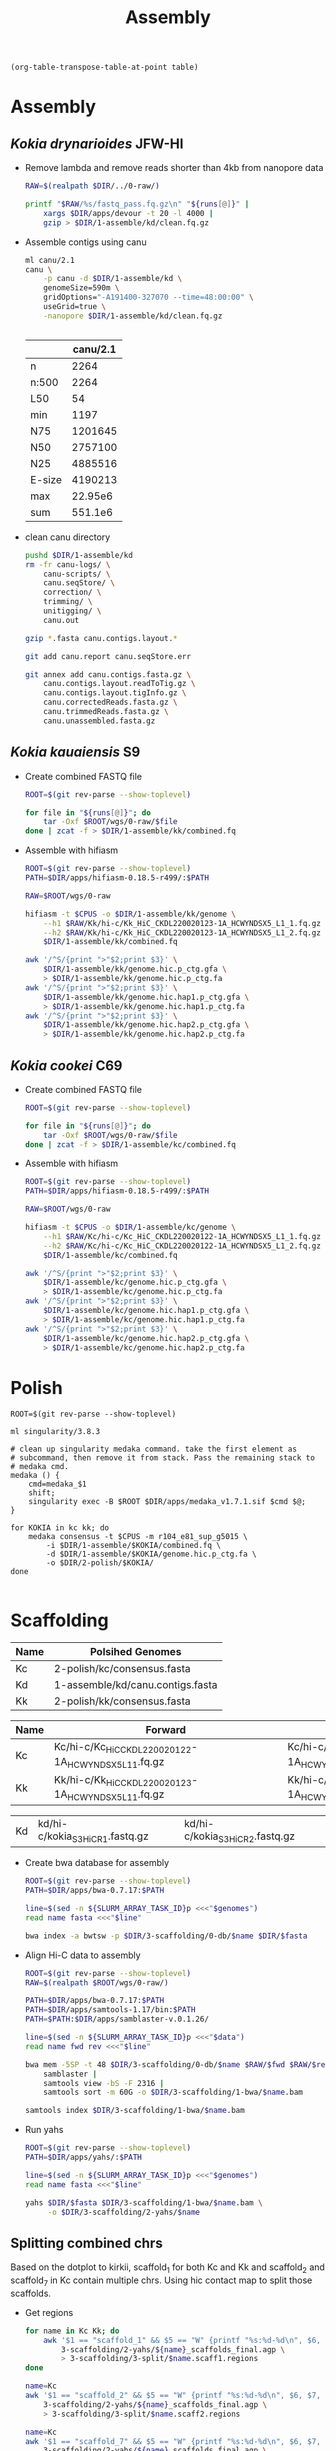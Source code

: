 #+TITLE: Assembly
#+PROPERTY:  header-args :var DIR=(file-name-directory buffer-file-name)

#+name: transpose
#+header: table=""
#+begin_src elisp
(org-table-transpose-table-at-point table)
#+end_src

* Assembly
** /Kokia drynarioides/ JFW-HI
- Remove lambda and remove reads shorter than 4kb from nanopore data
  #+header: :var runs=../0-raw/readme.org:kd-nanopore-runs[,1]
  #+begin_src sh :tangle 1-assembly/kd/1-trim.sh
RAW=$(realpath $DIR/../0-raw/)

printf "$RAW/%s/fastq_pass.fq.gz\n" "${runs[@]}" |
    xargs $DIR/apps/devour -t 20 -l 4000 |
    gzip > $DIR/1-assemble/kd/clean.fq.gz
  #+end_src
- Assemble contigs using canu
  #+begin_src sh :tangle 1-assembly/kd/2-canu.sh
ml canu/2.1
canu \
    -p canu -d $DIR/1-assemble/kd \
    genomeSize=590m \
    gridOptions="-A191400-327070 --time=48:00:00" \
    useGrid=true \
    -nanopore $DIR/1-assemble/kd/clean.fq.gz


  #+end_src

  |        | canu/2.1 |
  |--------+----------|
  | n      |     2264 |
  | n:500  |     2264 |
  | L50    |       54 |
  | min    |     1197 |
  | N75    |  1201645 |
  | N50    |  2757100 |
  | N25    |  4885516 |
  | E-size |  4190213 |
  | max    |  22.95e6 |
  | sum    |  551.1e6 |
- clean canu directory
  #+begin_src sh
pushd $DIR/1-assemble/kd
rm -fr canu-logs/ \
    canu-scripts/ \
    canu.seqStore/ \
    correction/ \
    trimming/ \
    unitigging/ \
    canu.out

gzip *.fasta canu.contigs.layout.*

git add canu.report canu.seqStore.err

git annex add canu.contigs.fasta.gz \
    canu.contigs.layout.readToTig.gz \
    canu.contigs.layout.tigInfo.gz \
    canu.correctedReads.fasta.gz \
    canu.trimmedReads.fasta.gz \
    canu.unassembled.fasta.gz

#+end_src
** /Kokia kauaiensis/ S9

- Create combined FASTQ file
  #+header: :var runs=../0-raw/readme.org:kk-nanopore-sup[,1]
  #+begin_src sh :tangle 1-assembly/kk/1-combine.sh
ROOT=$(git rev-parse --show-toplevel)

for file in "${runs[@]}"; do
    tar -Oxf $ROOT/wgs/0-raw/$file
done | zcat -f > $DIR/1-assemble/kk/combined.fq
  #+end_src

- Assemble with hifiasm
  #+begin_src sh :tangle 1-assembly/kk/2-run.sh
ROOT=$(git rev-parse --show-toplevel)
PATH=$DIR/apps/hifiasm-0.18.5-r499/:$PATH

RAW=$ROOT/wgs/0-raw

hifiasm -t $CPUS -o $DIR/1-assemble/kk/genome \
    --h1 $RAW/Kk/hi-c/Kk_HiC_CKDL220020123-1A_HCWYNDSX5_L1_1.fq.gz \
    --h2 $RAW/Kk/hi-c/Kk_HiC_CKDL220020123-1A_HCWYNDSX5_L1_2.fq.gz \
    $DIR/1-assemble/kk/combined.fq

awk '/^S/{print ">"$2;print $3}' \
    $DIR/1-assemble/kk/genome.hic.p_ctg.gfa \
    > $DIR/1-assemble/kk/genome.hic.p_ctg.fa
awk '/^S/{print ">"$2;print $3}' \
    $DIR/1-assemble/kk/genome.hic.hap1.p_ctg.gfa \
    > $DIR/1-assemble/kk/genome.hic.hap1.p_ctg.fa
awk '/^S/{print ">"$2;print $3}' \
    $DIR/1-assemble/kk/genome.hic.hap2.p_ctg.gfa \
    > $DIR/1-assemble/kk/genome.hic.hap2.p_ctg.fa
  #+end_src

** /Kokia cookei/ C69

- Create combined FASTQ file
  #+header: :var runs=../0-raw/readme.org:kc-nanopore-sup[,1]
  #+begin_src sh :tangle 1-assembly/kc/1-combine.sh
ROOT=$(git rev-parse --show-toplevel)

for file in "${runs[@]}"; do
    tar -Oxf $ROOT/wgs/0-raw/$file
done | zcat -f > $DIR/1-assemble/kc/combined.fq
  #+end_src

- Assemble with hifiasm
  #+begin_src sh :tangle 1-assembly/kc/2-run.sh
ROOT=$(git rev-parse --show-toplevel)
PATH=$DIR/apps/hifiasm-0.18.5-r499/:$PATH

RAW=$ROOT/wgs/0-raw

hifiasm -t $CPUS -o $DIR/1-assemble/kc/genome \
    --h1 $RAW/Kc/hi-c/Kc_HiC_CKDL220020122-1A_HCWYNDSX5_L1_1.fq.gz \
    --h2 $RAW/Kc/hi-c/Kc_HiC_CKDL220020122-1A_HCWYNDSX5_L1_2.fq.gz \
    $DIR/1-assemble/kc/combined.fq

awk '/^S/{print ">"$2;print $3}' \
    $DIR/1-assemble/kc/genome.hic.p_ctg.gfa \
    > $DIR/1-assemble/kc/genome.hic.p_ctg.fa
awk '/^S/{print ">"$2;print $3}' \
    $DIR/1-assemble/kc/genome.hic.hap1.p_ctg.gfa \
    > $DIR/1-assemble/kc/genome.hic.hap1.p_ctg.fa
awk '/^S/{print ">"$2;print $3}' \
    $DIR/1-assemble/kc/genome.hic.hap2.p_ctg.gfa \
    > $DIR/1-assemble/kc/genome.hic.hap2.p_ctg.fa
  #+end_src

* Polish

#+begin_src shell :tangle 2-polish/run.sh
ROOT=$(git rev-parse --show-toplevel)

ml singularity/3.8.3

# clean up singularity medaka command. take the first element as
# subcommand, then remove it from stack. Pass the remaining stack to
# medaka cmd.
medaka () {
    cmd=medaka_$1
    shift;
    singularity exec -B $ROOT $DIR/apps/medaka_v1.7.1.sif $cmd $@;
}

for KOKIA in kc kk; do
    medaka consensus -t $CPUS -m r104_e81_sup_g5015 \
        -i $DIR/1-assemble/$KOKIA/combined.fq \
        -d $DIR/1-assemble/$KOKIA/genome.hic.p_ctg.fa \
        -o $DIR/2-polish/$KOKIA/
done

#+end_src

* Scaffolding
#+name: polished-genomes
| Name | Polsihed Genomes                             |
|------+----------------------------------------------|
| Kc   | 2-polish/kc/consensus.fasta                  |
| Kd   | 1-assemble/kd/canu.contigs.fasta             |
| Kk   | 2-polish/kk/consensus.fasta                  |

#+name: hic
| Name | Forward                                              | Reverse                                              |
|------+------------------------------------------------------+------------------------------------------------------|
| Kc   | Kc/hi-c/Kc_HiC_CKDL220020122-1A_HCWYNDSX5_L1_1.fq.gz | Kc/hi-c/Kc_HiC_CKDL220020122-1A_HCWYNDSX5_L1_2.fq.gz |
| Kk   | Kk/hi-c/Kk_HiC_CKDL220020123-1A_HCWYNDSX5_L1_1.fq.gz | Kk/hi-c/Kk_HiC_CKDL220020123-1A_HCWYNDSX5_L1_2.fq.gz |

| Kd   | kd/hi-c/kokia_S3HiC_R1.fastq.gz                      | kd/hi-c/kokia_S3HiC_R2.fastq.gz                      |

- Create bwa database for assembly
  #+header: :var genomes=polished-genomes
  #+begin_src sh :tangle 3-scaffolding/0-db/run.sh
    ROOT=$(git rev-parse --show-toplevel)
    PATH=$DIR/apps/bwa-0.7.17:$PATH

    line=$(sed -n ${SLURM_ARRAY_TASK_ID}p <<<"$genomes")
    read name fasta <<<"$line"

    bwa index -a bwtsw -p $DIR/3-scaffolding/0-db/$name $DIR/$fasta
  #+end_src

- Align Hi-C data to assembly
  #+header: :var data=hic
  #+begin_src sh :tangle 3-scaffolding/1-bwa/run.sh
    ROOT=$(git rev-parse --show-toplevel)
    RAW=$(realpath $ROOT/wgs/0-raw/)

    PATH=$DIR/apps/bwa-0.7.17:$PATH
    PATH=$DIR/apps/samtools-1.17/bin:$PATH
    PATH=$PATH:$DIR/apps/samblaster-v.0.1.26/

    line=$(sed -n ${SLURM_ARRAY_TASK_ID}p <<<"$data")
    read name fwd rev <<<"$line"

    bwa mem -5SP -t 48 $DIR/3-scaffolding/0-db/$name $RAW/$fwd $RAW/$rev |
        samblaster |
        samtools view -bS -F 2316 |
        samtools sort -m 60G -o $DIR/3-scaffolding/1-bwa/$name.bam

    samtools index $DIR/3-scaffolding/1-bwa/$name.bam
  #+end_src

- Run yahs
  #+header: :var genomes=polished-genomes
  #+begin_src sh :tangle 3-scaffolding/2-yahs/run.sh
    ROOT=$(git rev-parse --show-toplevel)
    PATH=$DIR/apps/yahs/:$PATH

    line=$(sed -n ${SLURM_ARRAY_TASK_ID}p <<<"$genomes")
    read name fasta <<<"$line"

    yahs $DIR/$fasta $DIR/3-scaffolding/1-bwa/$name.bam \
         -o $DIR/3-scaffolding/2-yahs/$name
  #+end_src

** Splitting combined chrs
Based on the dotplot to kirkii, scaffold_1 for both Kc and Kk and
scaffold_2 and scaffold_7 in Kc contain multiple chrs. Using hic
contact map to split those scaffolds.

- Get regions
  #+begin_src sh :tangle 3-scaffolding/3-split/get-regions.sh
    for name in Kc Kk; do
        awk '$1 == "scaffold_1" && $5 == "W" {printf "%s:%d-%d\n", $6, $7, $8}' \
            3-scaffolding/2-yahs/${name}_scaffolds_final.agp \
            > 3-scaffolding/3-split/$name.scaff1.regions
    done

    name=Kc
    awk '$1 == "scaffold_2" && $5 == "W" {printf "%s:%d-%d\n", $6, $7, $8}' \
        3-scaffolding/2-yahs/${name}_scaffolds_final.agp \
        > 3-scaffolding/3-split/$name.scaff2.regions

    name=Kc
    awk '$1 == "scaffold_7" && $5 == "W" {printf "%s:%d-%d\n", $6, $7, $8}' \
        3-scaffolding/2-yahs/${name}_scaffolds_final.agp \
        > 3-scaffolding/3-split/$name.scaff7.regions

  #+end_src
- Plot
  #+begin_src tmux :session kokia:atlas
    ml gd/

#    for scaff in Kk.scaff1 Kc.scaff1 Kc.scaff2 Kc.scaff7; do
    for scaff in Kc.scaff7; do
        name=${scaff:0:2}
        $DIR/apps/hic-viz/hic-viz -m 600 -b 300 -s 5 \
                                  -r $DIR/3-scaffolding/3-split/$scaff.regions \
                                  $DIR/3-scaffolding/1-bwa/$name.bam \
                                  > $DIR/3-scaffolding/3-split/$scaff.png

    done
  #+end_src
- split scaffolds
  #+begin_src tmux :session kokia:atlas
    ml python

    awk '$1 == "scaffold_1" && $6 == "ptg000024l" && $7==1 ;
         $1 == "scaffold_1" && $6 == "ptg000120l" && $7==1 ;
         $1 == "scaffold_1" && $6 == "ptg000004l" && $7==4001 ;
         $1 == "scaffold_1" && $6 == "ptg000153l" && $7==375001 ;
         $1 == "scaffold_1" && $6 == "ptg000592l" && $7==8001 ;
         $1 == "scaffold_2" && $6 == "ptg000137l" && $7==1 ; 
         $1 == "scaffold_2" && $6 == "ptg000330l" && $7==1
         $1 == "scaffold_7" && $6 == "ptg000740l" && $7==11001
         $1 == "scaffold_7" && $6 == "ptg000242l" && $7==1
         $1 == "scaffold_7" && $6 == "ptg000337l" && $7==3001
         $1 == "scaffold_7" && $6 == "ptg000285l" && $7==1041001
         ' \
             FS="\t" OFS="\t" \
             $DIR/3-scaffolding/2-yahs/Kc_scaffolds_final.agp |
        awk '{_[$1] = _[$1] "," ($2-1)}
             END {for( i in _ ) {
                     sub("^,", "", _[i]);
                     print i, _[i]
                     }}' OFS="\t" |
        agptools split /dev/stdin \
                 $DIR/3-scaffolding/2-yahs/Kc_scaffolds_final.agp \
                 > $DIR/3-scaffolding/Kc.agp


    awk '$1 == "scaffold_1" && $6 == "ptg000053l" && $7==1 ;' \
        $DIR/3-scaffolding/2-yahs/Kk_scaffolds_final.agp |
        awk '{_[$1] = _[$1] "," ($2-1)}
             END {for( i in _ ) {
                     sub("^,", "", _[i]);
                     print i, _[i]
                     }}' OFS="\t" |
        agptools split /dev/stdin \
                 $DIR/3-scaffolding/2-yahs/Kk_scaffolds_final.agp \
                 > $DIR/3-scaffolding/Kk.agp
        

  #+end_src
- make fasta
  #+header: :var genomes=polished-genomes
  #+begin_src sh :tangle 3-scaffolding/4-compile.sh
    ml python

    cat  <<<"$genomes" |
        while read name fasta; do
            agptools assemble $DIR/$fasta \
                     $DIR/3-scaffolding/$name.agp \
                     > $DIR/3-scaffolding/$name.fa
        done
  #+end_src
  
* Arrange

- Align to kirkii
  #+header: :var genomes=polished-genomes[,0]
  #+begin_src sh :tangle 4-arrange/1-align.sh
    ml minimap2/2.17

    name=$(sed -n ${SLURM_ARRAY_TASK_ID}p <<<"$genomes")
    
    minimap2 -x asm5 -t 48 \
        $DIR/0-ref/kirkii.fa \
        $DIR/3-scaffolding/$name.fa \
        > $DIR/4-arrange/$name.paf
         #+end_src
- Dotplot
  #+header: :var genomes=polished-genomes[,0]
  #+begin_src sh :tangle 4-arrange/2-plot.sh
  name=$(sed -n ${SLURM_ARRAY_TASK_ID}p <<<"$genomes")
  cd $DIR/4-arrange
  Rscript $DIR/apps/pafCoordsDotPlotly.R \
       -i $DIR/4-arrange/$name.paf \
       -o $name \
       -m 20000 \
       -p 12 \
       -x -s -t -l
  #+end_src
- Orient and arrange using kirkii
  #+header: :var genomes=polished-genomes[,0]
  #+begin_src sh :tangle 4-arrange/3-ragtag/run.sh
    ROOT=$(git rev-parse --show-toplevel)
    name=$(sed -n ${SLURM_ARRAY_TASK_ID}p <<<"$genomes")
    ml singularity

    ragtag () {
        singularity exec --no-home -B$ROOT \
                    $DIR/apps/ragtag_2.1.0--pyhb7b1952_0.sif \
                    ragtag.py "$@"
        
    }

    ragtag scaffold -t 48 -q 60 -i 0.75 \
           -o $DIR/4-arrange/3-ragtag/$name \
           $DIR/0-ref/kirkii.fa \
           $DIR/3-scaffolding/$name.fa
  #+end_src

- Join yahs scaffolds based on ragtag arrangment
  #+header: :var genomes=polished-genomes[,0]
    #+begin_src sh :tangle 4-arrange/4-forward.sh
    ml python
    name=$(sed -n ${SLURM_ARRAY_TASK_ID}p <<<"$genomes")

    awk '$5 == "W" { _[$1] = _[$1] "," $9 $6; }
             END {for( i in _ ) {
                     sub("^,", "", _[i]);
                     print _[i], i;
                     }}' OFS="\t" \
                         $DIR/4-arrange/3-ragtag/$name/ragtag.scaffold.agp |
        sed  -e "s/KI_/${name}_/" -e "s/_RagTag//"|
        sort -k2,2 |
        agptools join -n 100 -t scaffold -e align_xgenus \
                 /dev/stdin $DIR/3-scaffolding/$name.agp \
                 > $DIR/4-arrange/$name.agp
          #+end_src
* Curate

- Plot
    #+begin_src sh :tangle 5-curate/plot.sh
      PATH=$DIR/apps/hic-viz/:$PATH
      PATH=$DIR/apps/agp-curator/:$PATH

      scaff=$1
      name=${scaff:0:2}

      if [ ! -e $DIR/4-arrange/$name.$scaff.png ]; then
          awk '$1 == chr && $5 == "W" {
                  sub("+", "", $9);
                  printf "%s%s:%d-%d\n", $9, $6, $7, $8
                          }' chr=$scaff $DIR/4-arrange/$name.agp |
              hic-viz -m 600 -b 300 -s 8 -r /dev/stdin  \
                      -f /usr/share/fonts/dejavu-sans-fonts/DejaVuSans.ttf \
                      -o $DIR/4-arrange/$name.$scaff.png \
                      $DIR/3-scaffolding/1-bwa/$name.bam
      fi

      magpie $DIR/5-curate/$name.magpie \
             $DIR/4-arrange/$name.agp \
             > $DIR/5-curate/$name.agp
      awk '$1 == chr && $5 == "W" {
              sub("+", "", $9);
              printf "%s%s:%d-%d\n", $9, $6, $7, $8
              }' chr=$scaff $DIR/5-curate/$name.agp |
          hic-viz -m 600 -b 300 -s 8 -r /dev/stdin  \
                  -f /usr/share/fonts/dejavu-sans-fonts/DejaVuSans.ttf \
                  -o $DIR/5-curate/$name.$scaff.png \
                  $DIR/3-scaffolding/1-bwa/$name.bam

  #+end_src
- Assemble and align curated genomes to kirkii
  #+header: :var genomes=polished-genomes[,0]
    #+begin_src sh :tangle 5-curate/dotplot.sh
    ml python  minimap2/2.14
    DIR=/home/maa146/Projects/Kokia/wgs/1-assembly

    name=$(sed -n ${SLURM_ARRAY_TASK_ID}p <<<"$genomes")

    ~/.local/bin/agptools assemble \
                          $DIR/2-polish/$name.fa \
                          $DIR/5-curate/$name.agp \
                          > $DIR/5-curate/$name.fa

    minimap2 -x asm5 \
             $DIR/0-ref/kirkii.fa.gz \
             $DIR/5-curate/$name.fa \
             > $DIR/5-curate/$name.paf

    cd $DIR/5-curate    

    Rscript $DIR/apps/pafCoordsDotPlotly.R \
            -i $DIR/5-curate/$name.paf \
            -o $name \
            -m 20000 \
            -p 20 \
            -x -s -t -l
  #+end_src
** Hic
- Align hic to curated genomes
  - Create bwa database for assembly
      #+header: :var genomes=polished-genomes[,0]
    #+begin_src sh :tangle 5-curate/hic/0-db/run.sh
         ml python
         ROOT=$(git rev-parse --show-toplevel)
         PATH=$DIR/apps/bwa-0.7.17:$PATH
         PATH=$DIR/apps/agp-curator/:$PATH

         name=$(sed -n ${SLURM_ARRAY_TASK_ID}p <<<"$genomes")

         magpie $DIR/5-curate/$name.magpie \
                $DIR/4-arrange/$name.agp \
                > $DIR/5-curate/$name.agp

         agptools assemble \
                  $DIR/2-polish/$name.fa \
                  $DIR/5-curate/$name.agp \
                  > $DIR/5-curate/$name.fa

         bwa index -a bwtsw \
             -p $DIR/5-curate/hic/0-db/$name \
              $DIR/5-curate/$name.fa
    #+end_src

  - Align Hi-C data to assembly
    #+header: :var data=hic
    #+begin_src sh :tangle 5-curate/hic/1-bwa/run.sh
      ROOT=$(git rev-parse --show-toplevel)
      RAW=$(realpath $ROOT/wgs/0-raw/)

      PATH=$DIR/apps/bwa-0.7.17:$PATH
      PATH=$DIR/apps/samtools-1.17/bin:$PATH
      PATH=$PATH:$DIR/apps/samblaster-v.0.1.26/

      line=$(sed -n ${SLURM_ARRAY_TASK_ID}p <<<"$data")
      read name fwd rev <<<"$line"

      bwa mem -5SP -t 48 \
          $DIR/5-curate/hic/0-db/$name $RAW/$fwd $RAW/$rev |
          samblaster |
          samtools view -bS -F 2316 |
          samtools sort -m 60G \
                   -o $DIR/5-curate/hic/1-bwa/$name.bam

      samtools index $DIR/5-curate/hic/1-bwa/$name.bam
    #+end_src


** Finialize

yahs split some contigs that are now adjacent in the agp file. Finding
and combining all those to reduce gaps.

#+header: :var genomes=polished-genomes[,0]
#+begin_src sh :tangle 5-curate/99-final.sh
  ml python
  PATH=$DIR/apps/agp-curator/:~/.local/bin:$PATH

  cat <<<"$genomes" |
      while read name; do
          magpie --simplify \
                 $DIR/5-curate/$name.magpie \
                 $DIR/4-arrange/$name.agp \
                 > $DIR/5-curate/$name.agp

          agptools assemble \
                   $DIR/2-polish/$name.fa \
                   $DIR/5-curate/$name.agp |
              gzip > $DIR/5-curate/$name.fa.gz
      done
#+end_src

*** Kd
Kd was curated manually. Only thing needed is to orient chrs based on
kirkii
#+begin_src sh  :tangle 5-curate/99-final.kd.sh
    DIR=.

    PATH=$DIR/apps/samtools-1.17/:$PATH

    Kd=$DIR/Kokia_drynarioides_JFW-HI/Kokia_drynarioides.fasta
    #  minimap2 -x asm5 $DIR/0-ref/kirkii.fa.gz $Kd |
    cat $DIR/5-curate/Kd.paf |
          awk '$11 >= 100000 {
             i = 1;
             if($5 == "-") i = -1;
             _[$1] += i; }
           END{for(i in _) print i, _[i];}' OFS="\t" |
          while read chr dir; do
              flags="--mark-strand no"
              if [ $dir -lt 0 ]; then
                  flags="-i $flags"
              fi

              samtools faidx $flags $Kd $chr
          done |
          gzip > $DIR/5-curate/Kd.fa.gz
#+end_src
